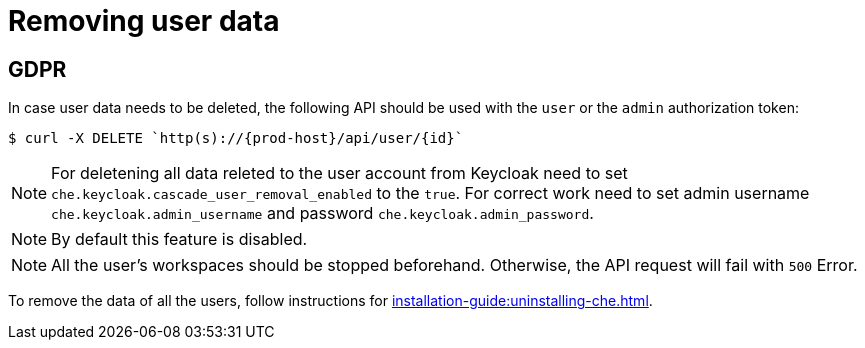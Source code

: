 

:parent-context-of-removing-user-data: {context}

[id="removing-user-data_{context}"]
= Removing user data

:context: removing-user-data

== GDPR

In case user data needs to be deleted, the following API should be used with the `user` or the `admin` authorization token:

[subs="+attributes"]
----
$ curl -X DELETE `http(s)://{prod-host}/api/user/\{id}`
----
NOTE: For deletening all data releted to the user account from Keycloak need to set `che.keycloak.cascade_user_removal_enabled` to the `true`.
For correct work need to set admin username `che.keycloak.admin_username` and password
`che.keycloak.admin_password`. 

NOTE: By default this feature is disabled. 

NOTE: All the user's workspaces should be stopped beforehand. Otherwise, the API request will fail with `500` Error.

To remove the data of all the users, follow instructions for xref:installation-guide:uninstalling-che.adoc[].

:context: {parent-context-of-removing-user-data}
